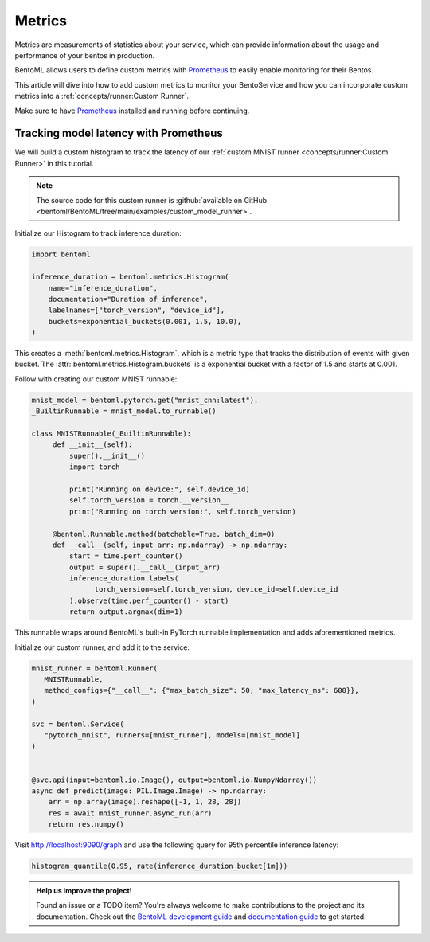 =======
Metrics
=======

Metrics are measurements of statistics about your service, which can provide information about the usage and performance of your bentos in production.

BentoML allows users to define custom metrics with `Prometheus <https://prometheus.io/>`_ to easily enable monitoring for their Bentos.
 
This article will dive into how to add custom metrics to monitor your BentoService and how you can incorporate custom metrics into a :ref:`concepts/runner:Custom Runner`.

Make sure to have `Prometheus <https://prometheus.io/download/#prometheus>`_ installed and running before continuing.

Tracking model latency with Prometheus
~~~~~~~~~~~~~~~~~~~~~~~~~~~~~~~~~~~~~~

We will build a custom histogram to track the latency of our :ref:`custom MNIST runner <concepts/runner:Custom Runner>` in this
tutorial.

.. note::

   The source code for this custom runner is :github:`available on GitHub <bentoml/BentoML/tree/main/examples/custom_model_runner>`.

Initialize our Histogram to track inference duration:

.. code-block:: python

   import bentoml

   inference_duration = bentoml.metrics.Histogram(
       name="inference_duration",
       documentation="Duration of inference",
       labelnames=["torch_version", "device_id"],
       buckets=exponential_buckets(0.001, 1.5, 10.0),
   )

This creates a :meth:`bentoml.metrics.Histogram`, which is a metric type that tracks the distribution of events with given bucket. The
:attr:`bentoml.metrics.Histogram.buckets` is a exponential bucket with a factor of 1.5 and starts at 0.001.

Follow with creating our custom MNIST runnable:

.. code-block:: python

   mnist_model = bentoml.pytorch.get("mnist_cnn:latest").
   _BuiltinRunnable = mnist_model.to_runnable()

   class MNISTRunnable(_BuiltinRunnable):
        def __init__(self):
            super().__init__()
            import torch

            print("Running on device:", self.device_id)
            self.torch_version = torch.__version__
            print("Running on torch version:", self.torch_version)

        @bentoml.Runnable.method(batchable=True, batch_dim=0)
        def __call__(self, input_arr: np.ndarray) -> np.ndarray:
            start = time.perf_counter()
            output = super().__call__(input_arr)
            inference_duration.labels(
                  torch_version=self.torch_version, device_id=self.device_id
            ).observe(time.perf_counter() - start)
            return output.argmax(dim=1)

This runnable wraps around BentoML's built-in PyTorch runnable implementation and adds aforementioned metrics.

Initialize our custom runner, and add it to the service:

.. code-block:: python

   mnist_runner = bentoml.Runner(
      MNISTRunnable,
      method_configs={"__call__": {"max_batch_size": 50, "max_latency_ms": 600}},
   )

   svc = bentoml.Service(
      "pytorch_mnist", runners=[mnist_runner], models=[mnist_model]
   )


   @svc.api(input=bentoml.io.Image(), output=bentoml.io.NumpyNdarray())
   async def predict(image: PIL.Image.Image) -> np.ndarray:
       arr = np.array(image).reshape([-1, 1, 28, 28])
       res = await mnist_runner.async_run(arr)
       return res.numpy()

.. tab-set::

    .. tab-item:: HTTP
       :sync: http

       Serve our service:

       .. code-block:: bash

          » bentoml serve-http --production

       Use the following ``prometheus.yml`` config:

       .. literalinclude:: ../../../examples/custom_model_runner/prometheus/prometheus.http.yml
          :language: python
          :caption: `prometheus.yml`

       Startup your Prometheus server in a different terminal session:

       .. code-block:: bash

          » prometheus --config.file=prometheus.yml

       In a different terminal, send a request to our service:

       .. code-block:: bash

          » curl -X POST -F "image=@test_image.png" \
                   http://0.0.0.0:3000/predict


    .. tab-item:: gRPC
       :sync: grpc

       Serve our service:

       .. code-block:: bash

          » bentoml serve-grpc --production --enable-reflection

       Use the following ``prometheus.yml`` config:

       .. literalinclude:: ../../../examples/custom_model_runner/prometheus/prometheus.grpc.yml
          :language: python
          :caption: `prometheus.yml`

       Startup your Prometheus server in a different terminal session:

       .. code-block:: bash

          » prometheus --config.file=prometheus.yml

       In a different terminal, send a request to our service:

       .. code-block:: bash

          » grpcurl -d @ -plaintext 0.0.0.0:3000 bentoml.grpc.v1alpha1.BentoService/Call <<EOT
            {
              "apiName": "predict",
              "serializedBytes": "..."
            }
            EOT

Visit `http://localhost:9090/graph <http://localhost:9090/graph>`_ and use the following query for 95th percentile inference latency:

.. code-block:: text

   histogram_quantile(0.95, rate(inference_duration_bucket[1m]))

.. image:: ../_static/img/prometheus-metrics.png

.. TODO::

    * Grafana dashboard

.. admonition:: Help us improve the project!

    Found an issue or a TODO item? You're always welcome to make contributions to the
    project and its documentation. Check out the
    `BentoML development guide <https://github.com/bentoml/BentoML/blob/main/DEVELOPMENT.md>`_
    and `documentation guide <https://github.com/bentoml/BentoML/blob/main/docs/README.md>`_
    to get started.

